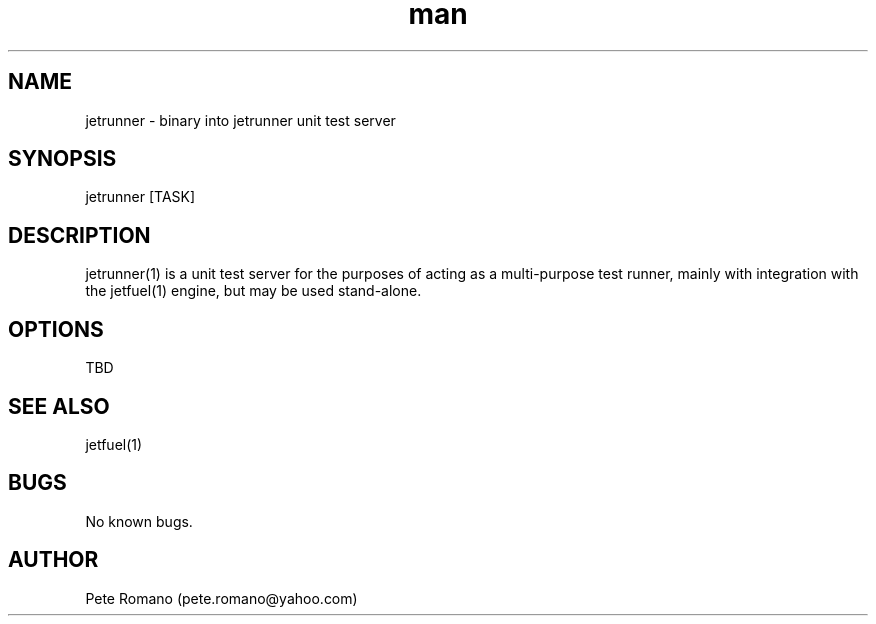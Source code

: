 .\" Manpage for jetrunner.
.\" Contact pete.romano@yahoo.com to correct errors or typos.
.TH man 1 "8 October 2012" "1.0.0" "jetrunner man page"
.SH NAME
jetrunner \- binary into jetrunner unit test server
.SH SYNOPSIS
jetrunner [TASK]
.SH DESCRIPTION
jetrunner(1) is a unit test server for the purposes of acting as a multi-purpose test runner, mainly with integration with the jetfuel(1) engine, but may be used stand-alone.
.SH OPTIONS
TBD
.SH SEE ALSO
jetfuel(1)
.SH BUGS
No known bugs.
.SH AUTHOR
Pete Romano (pete.romano@yahoo.com)